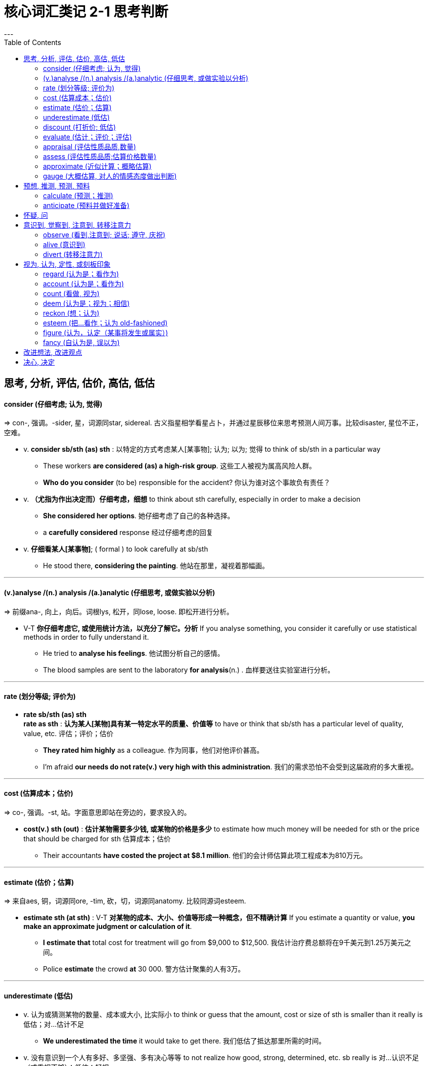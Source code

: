 
= 核心词汇类记 2-1 思考判断
:toc:
---

== 思考, 分析, 评估, 估价, 高估, 低估

==== consider (仔细考虑; 认为, 觉得)
=> con-, 强调。-sider, 星，词源同star, sidereal. 古义指星相学看星占卜，并通过星辰移位来思考预测人间万事。比较disaster, 星位不正，空难。

- v. *consider sb/sth (as) sth* : 以特定的方式考虑某人[某事物]; 认为; 以为; 觉得 to think of sb/sth in a particular way
* These workers *are considered (as) a high-risk group*. 这些工人被视为属高风险人群。
* *Who do you consider* (to be) responsible for the accident? 你认为谁对这个事故负有责任？

- v. *（尤指为作出决定而）仔细考虑，细想* to think about sth carefully, especially in order to make a decision
* *She considered her options*. 她仔细考虑了自己的各种选择。
* a *carefully considered* response 经过仔细考虑的回复

- v. *仔细看某人[某事物]*; ( formal ) to look carefully at sb/sth
* He stood there, *considering the painting*. 他站在那里，凝视着那幅画。

---

==== (v.)analyse /(n.) analysis /(a.)analytic (仔细思考, 或做实验以分析)
=> 前缀ana-, 向上，向后。词根lys, 松开，同lose, loose. 即松开进行分析。

* V-T *你仔细考虑它, 或使用统计方法，以充分了解它。分析* If you analyse something, you consider it carefully or use statistical methods in order to fully understand it.
- He tried to *analyse his feelings*. 他试图分析自己的感情。
- The blood samples are sent to the laboratory *for analysis*(n.) . 血样要送往实验室进行分析。

---

==== rate (划分等级; 评价为)
* *rate sb/sth (as) sth +
rate as sth* : *认为某人[某物]具有某一特定水平的质量、价值等* to have or think that sb/sth has a particular level of quality, value, etc. 评估；评价；估价
- *They rated him highly* as a colleague. 作为同事，他们对他评价甚高。
- I'm afraid *our needs do not rate(v.) very high with this administration*. 我们的需求恐怕不会受到这届政府的多大重视。

---


==== cost (估算成本；估价)
=> co-, 强调。-st, 站。字面意思即站在旁边的，要求投入的。

* *cost(v.) sth (out)* : *估计某物需要多少钱, 或某物的价格是多少* to estimate how much money will be needed for sth or the price that should be charged for sth 估算成本；估价
- Their accountants *have costed the project at $8.1 million*. 他们的会计师估算此项工程成本为810万元。

---

==== estimate (估价；估算)
=> 来自aes, 铜，词源同ore, -tim, 砍，切，词源同anatomy. 比较同源词esteem.

- *estimate sth (at sth)* : V-T *对某物的成本、大小、价值等形成一种概念，但不精确计算* If you estimate a quantity or value, *you make an approximate judgment or calculation of it*.

* *I estimate that* total cost for treatment will go from $9,000 to $12,500.
我估计治疗费总额将在9千美元到1.25万美元之间。
* Police *estimate* the crowd *at* 30 000. 警方估计聚集的人有3万。

---

==== underestimate (低估)
* v. 认为或猜测某物的数量、成本或大小, 比实际小 to think or guess that the amount, cost or size of sth is smaller than it really is 低估；对…估计不足
- *We underestimated the time* it would take to get there. 我们低估了抵达那里所需的时间。

* v. 没有意识到一个人有多好、多坚强、多有决心等等 to not realize how good, strong, determined, etc. sb really is 对…认识不足（或重视不够）；低估；轻视
- *Never underestimate* your opponent. 决不可低估你的对手。

---

==== discount (打折价; 低估)
* *discount(v.) sth (as sth)* : ( formal ) to think or say that sth is not important or not true 认为…不重要；对…不全信；低估
- *We cannot discount the possibility of* further strikes. 我们不能低估再次发生罢工的可能性。


---

==== evaluate (估计；评价；评估)
=> e-, 向外。-val, 力量，价值，词源同value, valiant.

- v. 仔细考虑后, 对某物的数量、价值或质量, 形成意见 to form an opinion of the amount, value or quality of sth after thinking about it carefully

* Our research *attempts to evaluate the effectiveness of the different drugs*. 我们的研究试图对不同药物的疗效进行评估。
* *We need to evaluate* how well the policy is working. 我们需要对这一政策产生的效果作出评价。

---

==== appraisal (评估性质品质,数量)
=> 前缀ap-同ad-. -praise同price, 价格，即评估。

* v. 对某人[某事物] 的价值、表现或性质的判断; 评价；估价；估计；鉴定 a judgement of the value, performance or nature of sb/sth

- What is needed [in such cases] is *a calm appraisal(n.) of the situation*. 在此类情况下需要的是对形势的冷静估计。
- She was honest *in her appraisal(n.) of her team's chances*. 她对自己队获胜机会的估计是诚实的。
- staff/performance appraisal 员工╱工作表现评估
-  It may also be necessary *to get a new appraisal(n.) of the property*. 可能还需要对该房产做个新的估价。

---

==== assess (评估性质品质;估算价格数量)
=> 来源于拉丁语中由前缀ad-(临近)和动词sedere(坐)组成的复合动词assidere的过去分词词干assess-,经古法语assesser进入英语。坐在旁边 → 坐在法官旁协助其修正罚金或税收的数量 → 估价。 词根词缀： as-临近 + -sess-坐

* *assess(v.) sb/sth (as sth)* : 对某人[某事物]的性质或品质作出判断 to make a judgement about the nature or quality of sb/sth 评估，评定（性质、质量）

- It's difficult *to assess the effects of these changes*. 这些变化带来的效果难以评估。
- *I'd assess* your chances *as* low. 我估计你的机会不大。
- The test was *to assess aptitude rather than academic achievement*. 该测试将评估能力而不是学业成绩。

*  *assess sth (at sth)* : 计算出某物的数量或价值 to calculate the amount or value of sth 估算，估定，核定（数量、价值）
- Damage to the building *was assessed at ￡40 000*. 该建筑物的损失估定为4万英镑。

---

==== approximate (近似计算；概略估算)
=> 前缀ap-同ad-.词根prop, 接近，向前，pro的扩大形式。-m, 最高级后缀. / ap-加强意义 + -proxim-接近 + -ate动词词尾

* v. 大概地计算或估计某事物 to calculate or estimate sth fairly accurately 近似计算；概略估算
- The total cost *will approximate ￡15 billion*. 总费用大致为150亿英镑。
- a formula *for approximating the weight of a horse* 估算一匹马重量的公式

* V-T 与另一物相似，但又不完全相同 If something approximates something else, it is similar to it but is not exactly the same. 近似于
- The mixture described below *will approximate it, but is not exactly the same*.
下面所描述的混合物会与之近似，但不完全一样。

---

==== gauge (大概估算, 对人的情感态度做出判断)
=> 来自PIE ghalgh, 杆，棍，词源同gallows. 字母l软化成u. 词义由杆，棍引申为测量，比较canon, 词源同cane.

* v. (gauge 本意是"测量仪器（或仪表）；计量器", 动词是"（用仪器）测量") *近似地计算* to calculate sth approximately 估计；估算
- *We were able to gauge(v.) the strength of the wind* from the movement of the trees. 我们可根据树的摇动估计风力。

* v. 对…作出判断，尤指对人的感情或态度 to make a judgement about sth, especially people's feelings or attitudes 判定，判断（尤指人的感情或态度）
- They interviewed employees *to gauge their reaction to the changes*. 他们与雇员面谈以判定他们的应变能力。
- He tried to *gauge her mood*. 他试图揣摩她的心情。



---

== 预想, 推测, 预测, 预料

==== calculate (预测；推测)
=> 来源于拉丁语名词calculus(小石头),古罗马人用calculus计数,选举时用calculus计票。 词根词缀： -calcul-小石头 + -ate动词词尾

- v. 通过所有可用的信息, 来猜测某事, 或形成观点; 预测；推测 to guess sth or form an opinion by using all the information available

* It is impossible *to calculate what influence he had* on her life. 现在无法估计他对她的生活产生过多大影响。

---

==== anticipate (预料并做好准备)
=> anti（在…之前）+cip（拿、取）+ate（动词后缀）→提前取得→期望

* V-T 预期；预料未来可能发生的某事, 并做好准备  If you anticipate an event, you realize in advance that it may happen and you are prepared for it.

- At the time *we couldn't have anticipated the result of our campaigning*. 当时我们不可能预期到我们活动的结果。
- *It is anticipated that* inflation will stabilize at 3%. 据预测，通货膨胀将稳定在3%。

* v. 先于…做；早于…行动 (formal) to do sth before it can be done by sb else
- When Scott reached the South Pole he found that *Amundsen had anticipated him*. 斯科特到达南极时发现阿蒙森已先到过那里。

---

== 怀疑, 问

---

== 意识到, 觉察到, 注意到, 转移注意力

==== observe (看到,注意到; 说话; 遵守, 庆祝)
=>ob-,向前，朝向，-serve,注视，观察，保护，词源同conserve,hero.引申词义坚守，遵守，遵行等。

* v. to see or notice sb/sth 看到；注意到；观察到
- *Have you observed any changes* lately? 最近你注意到什么变化没有？

* v. 仔细观察某人[某事物]，尤指更多地了解他们 to watch sb/sth carefully, especially to learn more about them 观察；注视；监视
- I felt *he was observing everything I did*. 我觉得他正在注视着我做的每一件事。
- *The patients were observed* over a period of several months. 这些病人被观察了数月之久。

* v. ( formal ) to make a remark 说话；评论
- *She observed that* it was getting late. 她说天色晚了。

* v. to obey rules, laws, etc. 遵守（规则、法律等）
- The crowd *observed a minute's silence* (= were silent for one minute) in memory of those who had died. 众人为死者默哀一分钟。

* v. 庆祝节日、生日等 ( formal )  to celebrate festivals, birthdays, etc. 庆祝；庆贺；欢度
- *Do they observe Christmas*? 他们过不过圣诞节？

---

==== alive (意识到)
*  *alive(a.) to sth* : 意识到某事; 知道某事存在并且很重要 aware of sth; knowing sth exists and is important
- *to be alive(a.) to the dangers*/facts/possibilities 意识到危险；认识到事实；注意到可能

---


==== divert (转移注意力)
=>  di-分开 + -vert-转

v. 把某人的注意力从某事上移开  to take sb's thoughts or attention away from sth 转移（某人）的注意力；使分心
- They want to *divert* the attention of the people *from* the real issues. 他们想把人民的注意力从真正的问题上转移开。

---

== 视为, 认为, 定性, 或刻板印象

==== regard (认为是；看作为)
=>re-,再，重新，-gard,看，看护，词源同 guard,ward.引申诸相关词义。

* *regard(v.) sb/sth (with sth) +
regard sb/sth as sth* : to think about sb/sth in a particular way 将…认为；把…视为；看待
- *She is widely regarded as* the current leader's natural successor. 人们普遍认为她是现任领导的当然继任者。

* v. ( formal ) to look at sb/sth, especially in a particular way （尤指以某种方式）注视，凝视
- *He regarded us suspiciously*. 他以怀疑的眼光看着我们。

==== account (认为是；看作为)
=> 来自于拉丁语compute,来自于词根put,思考，计算。 / ac-加强意义 + -count-计算,讲故事 →账目/说明

- v. 认为某人[某事物]是某特定的对象 [ usually passive ] ( formal ) to have the opinion that sb/sth is a particular thing

* In English law *a person is accounted innocent* until they are proved guilty. 按英格兰法律，一个人未经证实有罪之前被视为无罪。

---


==== count (看做, 视为)
=> 来源于拉丁语computare(计算),传入古法语变为conter,其"加起来报账"的含义后来被引申为"讲故事",这个意义在派生词account和recount中有所体现。

- *count(v.) sb/sth (as) sb/sth +
 count as sb/sth* : 以特定的方式考虑某人[某事物];以特定的方式考虑; 认为；看作；算作；被视为  to consider sb/sth in a particular way; to be considered in a particular way
* For tax purposes *that money counts/is counted as income*. 那笔钱算作收入，需要纳税。
* *I count myself lucky* to have known him. 和他相识，我觉得很幸运。

---

==== deem (认为是；视为；相信)
=> 词源同doom，裁定，判决，后词义弱化为认为，视为。

- v.  你对某事物,有特定的看法; 认为；视为；相信 ( not usually used in the progressive tenses 通常不用于进行时 ) ( formal ) [ V (that)VN to inf ] to have a particular opinion about sth
*  *She deemed it prudent* not to say anything. 她认为什么都不说是明智的。
* They would take *any action (deemed necessary)* . 他们会采取认为必要的任何行动。

---

==== reckon (想；认为)
* v. ( informal ) ( especially BrE ) to think sth or have an opinion about sth 想；认为
- *I reckon (that)* I'm going to get that job. 我认为我会得到那份工作。

* *be reckoned* 被普遍认为是... ( not used in the progressive tenses 不用于进行时 ) to be generally considered to be sth 被普遍认为是；被看作是
- *Children are reckoned* to be more sophisticated nowadays. 人们认为今天的孩子比过去世故。

* *reckon sth (at sth)* : 计算数量、数字等 to calculate an amount, a number, etc. 估算；估计；计算
- *They reckon (that)* their profits are down by at least 20%. 他们估计利润至少下降了20%。
- The journey *was reckoned to take about two hours*. 路上估计要花大约两个小时。

* *RECKON ON STH* : 期待某事发生, 或指望某事发生 to expect sth to happen /or to rely on sth happening 指望；依赖
- *We'd reckoned on* having good weather. 我们原指望会有好天气。


---

==== esteem (把…看作；认为 old-fashioned)
=> 来自拉丁语aestimare, 估计，评估，判定价值，来自aes, 铜，词源同ore, -tim, 砍，切，词源同anatomy. 原指铸造铜币，估计并判定币值，该词义见estimate.同时，引申义尊重，尊敬，即值得一看的，值得考虑的。

- v. (esteem 本意是"尊重；敬重") 把…看作；认为 ( old-fashioned formal ) to think of sb/sth in a particular way
* *She was esteemed* the perfect novelist. 她被认为是最完美的小说家。

---


==== figure (认为，认定（某事将发生或属实）)
- v. 认为，认定（某事将发生或属实） ( informal ) to think or decide that sth will happen or is true
[ V (that) ] / If you figure that something is the case, you think or guess that it is the case.
* *We figured* the sensible thing to do was to wait. 我们认为，明智的做法是等待。
* *She figured that* both she and Ned had learned a lot from the experience. 她想她和内德都从这次经历中学到了很多。

---

==== fancy (自认为是, 误以为)
=> 缩写自fantasy, 幻想，空想。

- [ V (that) ] 认为；想象 ( literary ) to believe or imagine sth
* *She fancied (that)* she could hear footsteps. 她觉得好像听到了脚步声。

- *fancy(v.) yourself (as) sth* :  喜欢做某事的想法; 或者常常错误地认为自己是某物; 自认为是；自命为 ( BrE ) to like the idea of being sth /or to believe, often wrongly, that you are sth
* So *you fancy yourself as the boss someday*? 那么你认为自己有一天会成老板？

- *fancy(v.) yourself* : 认为自己很受欢迎，有吸引力或很聪明; 自负；自命不凡 ( BrE informal disapproving ) to think that you are very popular, attractive or intelligent
* He started to chat to me /and I could tell that *he really fancied himself*. 他和我聊起天来，我看得出他确实自以为了不起。

---

== 改进想法, 改进观点


---

== 决心, 决定

















